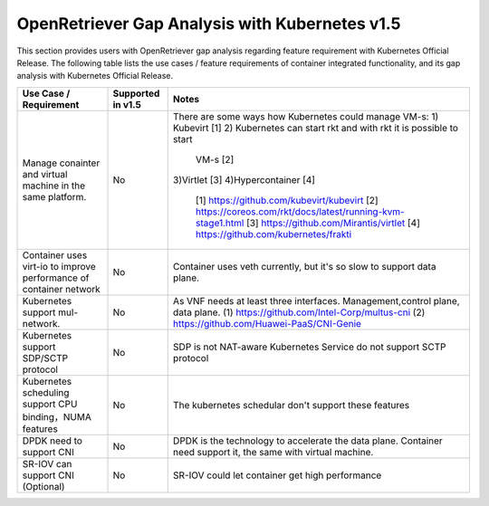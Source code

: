 .. This work is licensed under a Creative Commons Attribution 4.0 International
.. License.http://creativecommons.org/licenses/by/4.0
.. (c) Xuan Jia (China Mobile)

================================================
OpenRetriever Gap Analysis with Kubernetes v1.5
================================================

This section provides users with OpenRetriever gap analysis regarding feature
requirement with Kubernetes Official Release. The following table lists the use
cases / feature requirements of container integrated functionality, and its gap
analysis with Kubernetes Official Release.

.. table::
  :class: longtable

  +-----------------------------------------------------------+-------------------+--------------------------------------------------------------------+
  |Use Case / Requirement                                     |Supported in v1.5  |Notes                                                               |
  +===========================================================+===================+====================================================================+
  |Manage conainter and virtual machine in the same platform. |No                 | There are some ways how Kubernetes could manage VM-s:              |
  |                                                           |                   | 1) Kubevirt [1]                                                    |
  |                                                           |                   | 2) Kubernetes can start rkt and with rkt it is possible to start   |
  |                                                           |                   |    VM-s [2]                                                        |
  |                                                           |                   | 3)Virtlet [3]                                                      |
  |                                                           |                   | 4)Hypercontainer [4]                                               |
  |                                                           |                   |  [1] https://github.com/kubevirt/kubevirt                          |
  |                                                           |                   |  [2] https://coreos.com/rkt/docs/latest/running-kvm-stage1.html    |
  |                                                           |                   |  [3] https://github.com/Mirantis/virtlet                           |
  |                                                           |                   |  [4] https://github.com/kubernetes/frakti                          |
  +-----------------------------------------------------------+-------------------+--------------------------------------------------------------------+
  |Container uses virt-io to improve performance of container |No                 |Container uses veth currently, but it's so slow to support data     |
  |network                                                    |                   |plane.                                                              |
  +-----------------------------------------------------------+-------------------+--------------------------------------------------------------------+
  |Kubernetes support mul-network.                            |No                 | As VNF needs at least three interfaces. Management,control plane,  |
  |                                                           |                   | data plane.                                                        |
  |                                                           |                   | (1) https://github.com/Intel-Corp/multus-cni                       |
  |                                                           |                   | (2) https://github.com/Huawei-PaaS/CNI-Genie                       |
  +-----------------------------------------------------------+-------------------+--------------------------------------------------------------------+
  |Kubernetes support SDP/SCTP protocol                       |No                 |SDP is not NAT-aware                                                |
  |                                                           |                   |Kubernetes Service do not support SCTP protocol                     |
  +-----------------------------------------------------------+-------------------+--------------------------------------------------------------------+
  |Kubernetes scheduling support CPU binding，NUMA features   |No                 |The kubernetes schedular don't support these features               |
  +-----------------------------------------------------------+-------------------+--------------------------------------------------------------------+
  |DPDK need to support CNI                                   |No                 |DPDK is the technology to accelerate the data plane. Container need |
  |                                                           |                   |support it, the same with virtual machine.                          |
  +-----------------------------------------------------------+-------------------+--------------------------------------------------------------------+
  |SR-IOV can support CNI (Optional)                          |No                 |SR-IOV could let container get high performance                     |
  +-----------------------------------------------------------+-------------------+--------------------------------------------------------------------+
